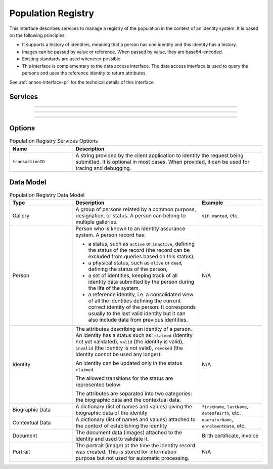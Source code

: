 
Population Registry
-------------------

This interface describes services to manage a registry of the population in the context of an identity system. It is based on
the following principles:

- It supports a history of identities, meaning that a person has one identity and this identity
  has a history.
- Images can be passed by value or reference. When passed by value, they are base64-encoded.
- Existing standards are used whenever possible.
- This interface is complementary to the data access interface. The data access interface is used
  to query the persons and uses the reference identity to return attributes.

See :ref:`annex-interface-pr` for the technical details of this interface.

Services
""""""""

.. py:function:: insertPerson(personID, personData, options)
    :noindex:

    Insert a new person.

    **Authorization**: :todo:`To be defined`

    :param str personID: The ID of the person. If the person already exists for the ID an error is returned.
    :param personData: The person attributes.
    :param dict options: the processing options. Supported options are ``transactionID``.
    :return: a status indicating success or error.

.. py:function:: readPerson(personID, options)
    :noindex:

    Retrieve the attributes of a person.

    **Authorization**: :todo:`To be defined`

    :param str personID: The ID of the person.
    :param dict options: the processing options. Supported options are ``transactionID``.
    :return: a status indicating success or error and in case of success the person data.

.. py:function:: updatePerson(personID, personData, options)
    :noindex:

    Update a person.

    **Authorization**: :todo:`To be defined`

    :param str personID: The ID of the person.
    :param dict personData: The person data.
    :param dict options: the processing options. Supported options are ``transactionID``.
    :return: a status indicating success or error.

.. py:function:: deletePerson(personID, options)
    :noindex:

    Delete a person and all its identities.

    **Authorization**: :todo:`To be defined`

    :param str personID: The ID of the person.
    :param dict options: the processing options. Supported options are ``transactionID``.
    :return: a status indicating success or error.

----------

.. py:function:: readIdentities(personID, options)
    :noindex:

    Get all the identities of one person.

    **Authorization**: :todo:`To be defined`

    :param str personID: The ID of the person.
    :param dict options: the processing options. Supported options are ``transactionID``.
    :return: a status indicating success or error, and in case of success a list of identities.

.. py:function:: insertIdentity(personID, identity, options)
    :noindex:

    Insert a new identity in a person and generate the identity ID.

    **Authorization**: :todo:`To be defined`

    :param str personID: The ID of the person.
    :param identity: The new identity data.
    :param dict options: the processing options. Supported options are ``transactionID``.
    :return: a status indicating success or error, and in case of success the ID allocated to the identity.

.. py:function:: insertIdentityWithId(personID, identityID, identity, options)
    :noindex:

    Insert a new identity in a person and use the provided identity ID. An error is returned if this
    ID is already used for another identity.

    **Authorization**: :todo:`To be defined`

    :param str personID: The ID of the person.
    :param str identityID: The ID of the identity.
    :param identity: The new identity data.
    :param dict options: the processing options. Supported options are ``transactionID``.
    :return: a status indicating success or error.

.. py:function:: readIdentity(personID, identityID, options)
    :noindex:

    Retrieve one identity of one person.

    **Authorization**: :todo:`To be defined`

    :param str personID: The ID of the person.
    :param str personID: The ID of the identity.
    :param dict options: the processing options. Supported options are ``transactionID``.
    :return: a status indicating success or error, and in case of success the identity data.

.. py:function:: updateIdentity(personID, identityID, identity, options)
    :noindex:

    Update an identity. An identity can be updated only in the status ``claimed``.

    **Authorization**: :todo:`To be defined`

    :param str personID: The ID of the person.
    :param str personID: The ID of the identity.
    :param identity: The identity data.
    :param dict options: the processing options. Supported options are ``transactionID``.
    :return: a status indicating success or error.

.. py:function:: partialUpdateIdentity(personID, identityID, identity, options)
    :noindex:

    Update part of an identity. Not all attributes are mandatory. The payload
    is defined as per :rfc:`7396`.
    An identity can be updated only in the status ``claimed``.

    **Authorization**: :todo:`To be defined`

    :param str personID: The ID of the person.
    :param str personID: The ID of the identity.
    :param identity: Part of the identity data.
    :param dict options: the processing options. Supported options are ``transactionID``.
    :return: a status indicating success or error.

.. py:function:: deleteIdentity(personID, identityID, options)
    :noindex:

    Delete an identity.

    **Authorization**: :todo:`To be defined`

    :param str personID: The ID of the person.
    :param str personID: The ID of the identity.
    :param dict options: the processing options. Supported options are ``transactionID``.
    :return: a status indicating success or error.

.. py:function:: setIdentityStatus(personID, identityID, status, options)
    :noindex:

    Update an identity status.

    **Authorization**: :todo:`To be defined`

    :param str personID: The ID of the person.
    :param str personID: The ID of the identity.
    :param str status: The new status of the identity.
    :param dict options: the processing options. Supported options are ``transactionID``.
    :return: a status indicating success or error.

----------

.. py:function:: defineReference(personID, identityID, options)
    :noindex:

    Define the reference identity of one person.

    **Authorization**: :todo:`To be defined`

    :param str personID: The ID of the person.
    :param str personID: The ID of the identity being now the reference.
    :param dict options: the processing options. Supported options are ``transactionID``.
    :return: a status indicating success or error.

.. py:function:: readReference(personID, options)
    :noindex:

    Retrieve the reference identity of one person.

    **Authorization**: :todo:`To be defined`

    :param str personID: The ID of the person.
    :param dict options: the processing options. Supported options are ``transactionID``.
    :return: a status indicating success or error and in case of success the reference identity.

----------

.. py:function:: getGalleries(options)
    :noindex:

    Get the ID of all the galleries.

    **Authorization**: :todo:`To be defined`

    :param dict options: the processing options. Supported options are ``transactionID``.
    :return: a status indicating success or error, and in case of success a list of gallery ID.

.. py:function:: getGalleryContent(galleryID, options)
    :noindex:

    Get the content of one gallery, i.e. the IDs of all the records linked to this gallery.

    **Authorization**: :todo:`To be defined`

    :param str galleryID: Gallery whose content will be returned.
    :param dict options: the processing options. Supported options are ``transactionID``.
    :return: a status indicating success or error. In case of success a list of person/identity IDs.


Options
"""""""

.. list-table:: Population Registry Services Options
    :header-rows: 1
    :widths: 25 75

    * - Name
      - Description

    * - ``transactionID``
      - A string provided by the client application to identity the request being submitted.
        It is optional in most cases. When provided, it can be used for tracing and debugging.

Data Model
""""""""""


.. list-table:: Population Registry Data Model
    :header-rows: 1
    :widths: 25 50 25

    * - Type
      - Description
      - Example

    * - Gallery
      - A group of persons related by a common purpose, designation, or status.
        A person can belong to multiple galleries.
      - ``VIP``, ``Wanted``, etc.

    * - Person
      - Person who is known to an identity assurance system. A person record has:
      
        - a status, such as ``active`` or ``inactive``, defining the status of the record
          (the record can be excluded from queries based on this status),
        - a physical status, such as ``alive`` or ``dead``, defining the status of the person,
        - a set of identities, keeping track of all identity data submitted by the person during
          the life of the system,
        - a reference identity, i.e. a consolidated view of all the identities
          defining the current correct identity of the person. It corresponds usually to the last
          valid identity but it can also include data from previous identities.
      - N/A

    * - Identity
      - The attributes describing an identity of a person.
        An identity has a status such as: ``claimed`` (identity not yet validated), ``valid``
        (the identity is valid), ``invalid`` (the identity is  not valid), ``revoked`` (the identity
        cannot be used any longer).

        An identity can be updated only in the status ``claimed``.

        The allowed transitions for the status are represented below:

        .. uml::
            :scale: 30%

            [*] --> claimed
            claimed --> valid
            claimed -->invalid
            valid --> revoked

        The attributes are separated into two categories: the biographic data and the contextual data.

      - N/A

    * - Biographic Data
      - A dictionary (list of names and values) giving the biographic data of the identity
      - ``firstName``, ``lastName``, ``dateOfBirth``, etc.

    * - Contextual Data
      - A dictionary (list of names and values) attached to the context of establishing the identity
      - ``operatorName``, ``enrolmentDate``, etc.

    * - Document
      - The document data (images) attached to the identity and used to validate it.
      - Birth certificate, invoice

    * - Portrait
      - The portrait (image) at the time the identity record was created. This is stored for information
        purpose but not used for automatic processing.
      - N/A

.. uml::
    :caption: Population Registry Data Model
    :scale: 50%

    class Gallery {
        string galleryID;
    }

    class Person {
        string personID;
        enum status: Active | Inactive;
        enum physicalStatus: Alive | Dead;
    }

    class Identity {
        string identityID;
        enum status: Claimed | Valid | Invalid | Revoked;
        byte[] clientData;
    }

    Gallery "*" -- "*" Identity

    Person -- "*" Identity: "identities"
    Person -- Identity: "reference"

    class BiographicData {
        string firstName;
        string lastName;
        date dateOfBirth;
        date dateOfDeath;
        string addressLine1;
        ...
    }
    Identity o- BiographicData

    class ContextualData {
        string field1;
        int field2;
        date field3;
        ...
    }
    ContextualData -o Identity
    
    class Document {
      string documentID;
      enum type: Doc1 | Doc2 | Signature | etc;
      int page;
      byte[] image;
      URL imageRef;
    }

    class Portrait {
      string portraitID;
      enum type: F1 | etc;
      byte[] image;
      URL imageRef;
    }
    
    Identity "1" -- "0..*" Document
    Identity "1" -- "0..*" Portrait

